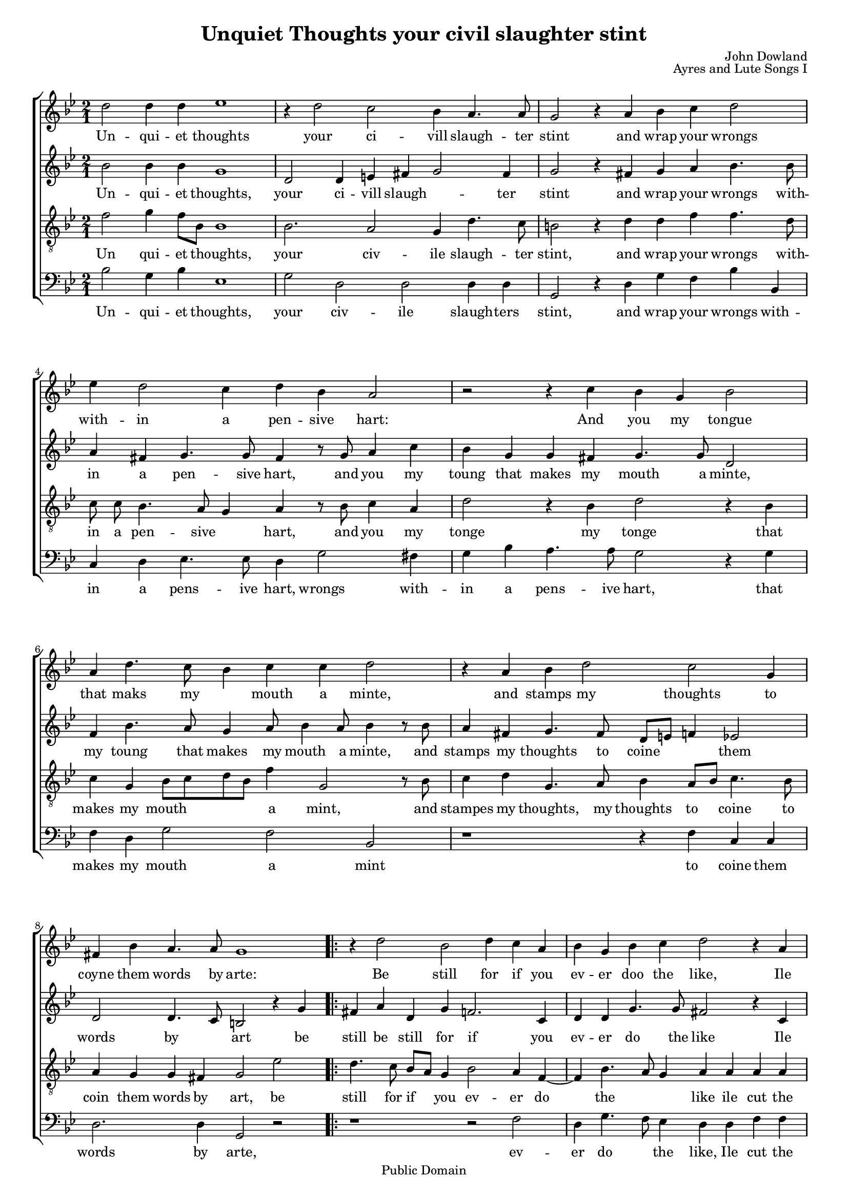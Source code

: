 #(ly:set-option 'old-relative)
\header{
	title = "Unquiet Thoughts your civil slaughter stint"
	composer = "John Dowland"
	source = "The First book of Songes or Ayres"
	opus = "Ayres and Lute Songs I"
	date = "1597"
	enteredby = "mutopia@chubb.watle.id.au"

	mutopiatitle="Unquiet Thoughts"
	mutopiacomposer="J. Dowland (1563--1626)"
	mutopiainstrument="Voice (SATB)"
	style="Renaissance"
	copyright = "Public Domain"
	maintainer = "Peter Chubb"
	maintainerEmail = "mutopia@chubb.wattle.id.au"
	maintainerWeb = "http://www.chubb.wattle.id.au"
	lastupdated = "2005/Sep/20"
        
        footer = "Mutopia-2005/09/25-21"
        tagline = \markup { \override #'(box-padding . 1.0) \override #'(baseline-skip . 2.7) \box \center-align { \small \line { Sheet music from \with-url #"http://www.MutopiaProject.org" \line { \teeny www. \hspace #-1.0 MutopiaProject \hspace #-1.0 \teeny .org \hspace #0.5 } • \hspace #0.5 \italic Free to download, with the \italic freedom to distribute, modify and perform. } \line { \small \line { Typeset using \with-url #"http://www.LilyPond.org" \line { \teeny www. \hspace #-1.0 LilyPond \hspace #-1.0 \teeny .org } by \maintainer \hspace #-1.0 . \hspace #0.5 Reference: \footer } } \line { \teeny \line { This sheet music has been placed in the public domain by the typesetter, for details see: \hspace #-0.5 \with-url #"http://creativecommons.org/licenses/publicdomain" http://creativecommons.org/licenses/publicdomain } } } }
}
%{
	Updated after comments from Laura Conrad:
		-- Missing minim rest in Cantus made the harmonies weird.
%}
%{
	This was transcribed from a (1597 first) edition held by the
	UNSW library.  I haven't transcribed the lute tablature
	because I don't know how.
%}
%{
	I've attempted here to give the flavour of the original, as
	well as a modern (singing edition.)

	You'll have to imagine the page layout:
	on the left side of a somewhat-larger than A4 spread there's
	the Cantus with the first verse below it, and lute tablature below
	the singing line.  The Cantus is fully barred, with a C time
	signature, although individual bars may contain four, two or
	six minims.  At the bottom of the page are the rest of the verses.

	The altus, tenor and bassus parts are on the right hand page,
	arranged so that the tenor would stand next to the cantus,
	the alto opposite him, and the bass to the right.  The music
	is laid out so that you could put the book on a table and
	stand around it each singer would see his or her own part the
	right way up.
	None of these parts have bar lines, or more than the first
	verse.
%}

\version "2.6.0"
#(set-global-staff-size 16)
global= {
	\key g \minor
	\time 2/1
	\skip 1*16
	\repeat volta 2 {
	\skip 1*7
	} \alternative {{\skip 1}{\skip 1 \bar "|."}}
}

cantus=\relative c'' {
 	\set autoBeaming = ##f

	d2 d4 d4 es1|
	r4 d2 c bes4 a4. a8 |
	g2 r4 a bes c d2 |
	es4 d2 c4 d bes a2 |
%5
	r2 r4 c4 bes g bes2 |
	a4 d4. c8 bes4 c c d2 |
	r4 a4 bes d2 c2 g4 |
	fis bes a4. a8 g1 |
	\repeat volta 2 {
		r4 d'2 bes d4 c a |
%10
		bes g bes c d2 r4 a4 |
		c c g g bes bes f f |
		bes4 g a a
	} \alternative {
	  {  g1 | }  
	  {  g1  }
	}
}

cantusWords=\lyricmode{
	Un2 -- qui4 -- et thoughts1 |
	""4 your2 ci2 -- vill4 slaugh4. -- ter8 |
	stint2 ""4 and wrap your wrongs2 |
	with4 -- in2 a4 pen -- sive hart:2 |
	""2 ""4 And you my tongue2 |
	that4 maks4. my4. mouth4 a minte,2 |
	""4 and stamps my2 thoughts2 to4 |
	coyne4 them words4. by8 arte:1 |
	\repeat volta 2 {
		""4 Be2 still for4 if you |
		ev -- er doo the like,2 ""4 Ile |
		cut the string, Ile cut the string, that | 
		maks4 the ham -- mer
	} \alternative {
	{
		 strike.1 |
	}{
		 strike.1 
	}}
}
	

altus=\relative c''{
 	\set autoBeaming = ##f

	bes2 bes4 bes g1 |
	d2 d4 e fis g2 fis4 |
	g2 r4 fis4 g a bes4. bes8 |
	a4 fis g4. g8 fis4 r8 g a4 c |
%5
	bes g g fis g4. g8 d2 |
	f4 bes4. a8 g4 a8 bes4 a8 bes4 r8 bes |
	a4 fis g4. fis8  d8[ e] f4 es2 |
	d d4. c8 b2 r4 g'4 |
	\repeat volta 2 {
		fis4 a d, g f2. c4 |
		d d g4. g8 fis2 r4 c4 |
		c es es bes d d d d |
		d c4. a8 d4
	} 
	\alternative { 
		{  b2 r4 g'4 | } 
		{  b1 }
	} 
}
altusWords=\lyricmode {
	Un2 -- qui4 -- et thoughts,1 |
	your2 ci4 -- vill slaugh2.-- ter4 |
	stint2 	""4 and wrap your wrongs4. with8 -- |
	in4 a pen4. -- sive8 hart,4 ""8 and8 you4 my |
	toung that makes my mouth4. a8 minte,2  |
	my4 toung4. that8 makes4 my8 mouth4 a8 	minte,4	""8 and8 | 
	stamps4 my thoughts4. to8 coine4. __ ""8 them2 |
	 words by4. __ ""8 art2 ""4 be |
	 \repeat volta 2 {
	 	 still be still for if2. you4 |
		 ev4 -- er do4. the8 like2 ""4 Ile |
		 cut the string Ile cut the string that |
		 makes4 the4.  ham8 -- mer4 
	} \alternative {
	{
		strike.2 ""4 Be |
	} { 
		strike.1
	}}
}

tenor=\relative c' {
 	\set autoBeaming = ##f

	f2 g4  f8[ bes,] bes1 |
	bes2. a2 g4 d'4. c8 |
	b2 r4 d4 d f f4. d8 |
	c c bes4. a8 g4 a r8 bes c4 a |
%5
	d2 r4 bes4 d2 r4 bes4 |
	c g  bes8[ c d bes] f'4 g,2 r8 bes8 |
	c4 d g,4. a8 bes4  a8[ bes] c4. bes8 |
	a4 g g fis g2 es'2  |
	\repeat volta 2 { 
		d4. c8  bes[ a] g4 bes2 a4 f4 ~ |
		f4 bes4. a8 g4 a a a a |
		g g g g f f bes a4 ~ |
		a8 g8 g2 fis4 
	} 
	\alternative{ 
		      { g2 es'2 | } 
		      { g1  } 
	}
}
tenorWords=\lyricmode{
	Un2 qui4 -- et thoughts,1 |
	your2. civ2 -- ile4 slaugh4. -- ter8 |
	stint,2 ""4 and4 wrap your wrongs4. with8 -- |
	in a pen4. -- sive hart,4 ""8 and you4 my |
	tonge2 ""4 my4 tonge2 ""4 that |
	makes my mouth4. __ ""8  a4 mint,2 ""8 and |
	stampes4 my thoughts,4. my8 thoughts4 to8. __ ""16 coine4. to8 |
	coin4 them words by  art,2 be2 | 
	\repeat volta 2 {
		still4. for8 if4 you4 ev2 -- er4 do4 ""4 the2. __
		like4 ile4 cut the | string  
		ile cut the string that makes4 the4. __ % should be the2 
		""8  ham2 --  mer4 
	} \alternative {
		{ strike.2 Be2 | }
		{ strike.1  }
	}
}


bassus=\relative c' {
 	\set autoBeaming = ##f

	bes2 g4 bes es,1 |
	g2 d d d4 d |
	g,2 r4 d'4 g f bes bes, |
	c d es4. es8 d4 g2 fis4 |
	g bes a4. a8 g2 r4 g4 |
	f d g2 f bes,2 |
	r1 r4 f' c c| 
	d2. d4 g,2 r2 
	\repeat volta 2 {
		r1 r2 f'2 |
		d4 g4. f8 es4 
		d4 d  f  f| c c es es 
		bes bes  d  d |g es d d }
	\alternative{ {g2 r2} {g1}
	}
}

bassusWords=\lyricmode{
	Un2 -- qui4 -- et thoughts,1 |
	your2 civ -- ile slaugh4 -- ters |
	stint,2 ""4 and4 wrap your wrongs with -- |
	in a pens4. -- ive8 hart,4 wrongs2 with4 -- |
	in a pens4. -- ive8 hart,2 ""4 that4 |
	makes my mouth2 a mint |
	""1	""4 to coine them |
	words2. by4 
	arte,2 ""2 |
	\repeat volta 2 {
		""1 ""2 ev2 -- |
		er4 do4. __ ""8 the4 like,4 Ile cut the |
		string, Ile cut the string, the string that |
		makes4 the ham -- mer
	} \alternative { 
		{ strike2 ""2 | }
		{ strike1  } 
	}
}


\score {
       \context ChoirStaff <<
		\context Staff ="cantus" <<
			{\clef "G2"\global}
			\cantus
			\context Lyrics = "cantus" \cantusWords
		>>
		\context Staff ="altus" <<
			 {\clef "G2"\global}
			 \altus
			 \context Lyrics = "altus" \altusWords
		>>
		\context Staff ="tenor" <<
			 {\clef "G2_8"\global}
			 \tenor
			 \context Lyrics="tenor" \tenorWords
		>>
		\context Staff = "bass" <<
			 {\clef "F"\global}
			 \bassus
			 \context Lyrics = "bass" \bassusWords
		 >>		
     >>
%{

	       \context ChoirStaff <<
		\context Staff ="cantus" <<
			{\clef "C1"\global}
			\cantus
			\context Lyrics = "cantus" \cantusWords
		>>
		\context Staff ="altus" <<
			 {\clef "C2"\global}
			 \altus
		>>
		\context Staff ="tenor" <<
			 {\clef "C3"\global}
			 \tenor
		>>
		\context Staff = "bass" <<
			 {\clef "F"\global}
			 \bassus
			 \context Lyrics = "bass" \bassusWords
		 >>		
     >>
%}
    \layout{
	indent=0.0\mm
%	crescendo_height = \staffheight/6.0

	% Mutopia guidelines
	linewidth = 18.0\cm

    }
    \midi {
	\tempo 4=120
    }
}

